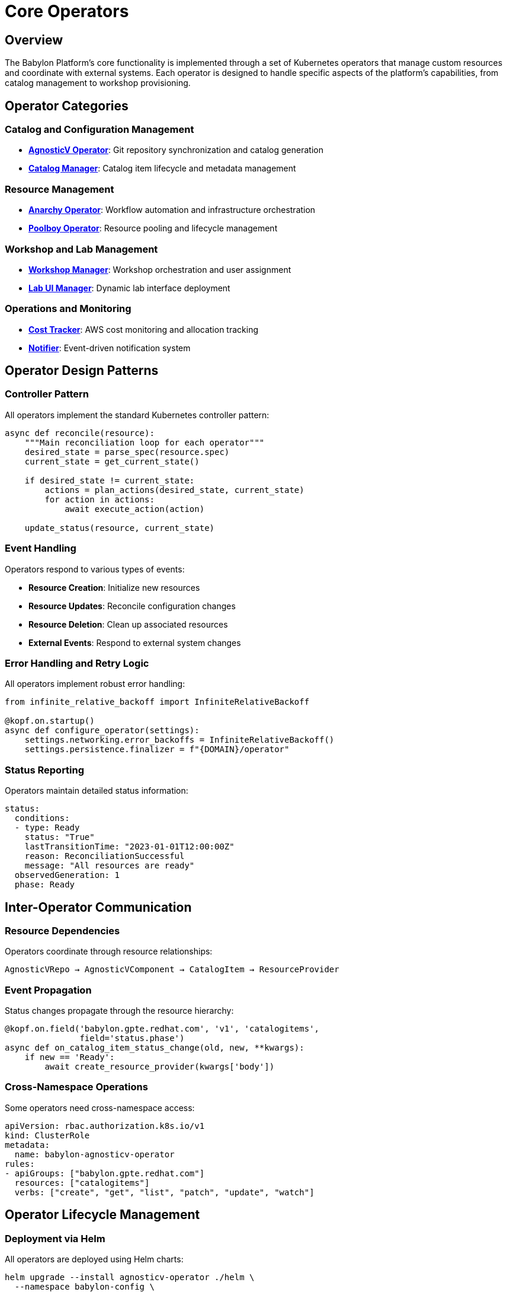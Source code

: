 = Core Operators

== Overview

The Babylon Platform's core functionality is implemented through a set of Kubernetes operators that manage custom resources and coordinate with external systems. Each operator is designed to handle specific aspects of the platform's capabilities, from catalog management to workshop provisioning.

== Operator Categories

=== Catalog and Configuration Management
* **link:agnosticv-operator.adoc[AgnosticV Operator]**: Git repository synchronization and catalog generation
* **link:catalog-manager.adoc[Catalog Manager]**: Catalog item lifecycle and metadata management

=== Resource Management
* **link:anarchy-operator.adoc[Anarchy Operator]**: Workflow automation and infrastructure orchestration
* **link:poolboy-operator.adoc[Poolboy Operator]**: Resource pooling and lifecycle management

=== Workshop and Lab Management
* **link:workshop-manager.adoc[Workshop Manager]**: Workshop orchestration and user assignment
* **link:lab-ui-manager.adoc[Lab UI Manager]**: Dynamic lab interface deployment

=== Operations and Monitoring
* **link:cost-tracker.adoc[Cost Tracker]**: AWS cost monitoring and allocation tracking
* **link:notifier.adoc[Notifier]**: Event-driven notification system

== Operator Design Patterns

=== Controller Pattern
All operators implement the standard Kubernetes controller pattern:

```python
async def reconcile(resource):
    """Main reconciliation loop for each operator"""
    desired_state = parse_spec(resource.spec)
    current_state = get_current_state()

    if desired_state != current_state:
        actions = plan_actions(desired_state, current_state)
        for action in actions:
            await execute_action(action)

    update_status(resource, current_state)
```

=== Event Handling
Operators respond to various types of events:

* **Resource Creation**: Initialize new resources
* **Resource Updates**: Reconcile configuration changes
* **Resource Deletion**: Clean up associated resources
* **External Events**: Respond to external system changes

=== Error Handling and Retry Logic
All operators implement robust error handling:

```python
from infinite_relative_backoff import InfiniteRelativeBackoff

@kopf.on.startup()
async def configure_operator(settings):
    settings.networking.error_backoffs = InfiniteRelativeBackoff()
    settings.persistence.finalizer = f"{DOMAIN}/operator"
```

=== Status Reporting
Operators maintain detailed status information:

```yaml
status:
  conditions:
  - type: Ready
    status: "True"
    lastTransitionTime: "2023-01-01T12:00:00Z"
    reason: ReconciliationSuccessful
    message: "All resources are ready"
  observedGeneration: 1
  phase: Ready
```

== Inter-Operator Communication

=== Resource Dependencies
Operators coordinate through resource relationships:

```
AgnosticVRepo → AgnosticVComponent → CatalogItem → ResourceProvider
```

=== Event Propagation
Status changes propagate through the resource hierarchy:

```python
@kopf.on.field('babylon.gpte.redhat.com', 'v1', 'catalogitems',
               field='status.phase')
async def on_catalog_item_status_change(old, new, **kwargs):
    if new == 'Ready':
        await create_resource_provider(kwargs['body'])
```

=== Cross-Namespace Operations
Some operators need cross-namespace access:

```yaml
apiVersion: rbac.authorization.k8s.io/v1
kind: ClusterRole
metadata:
  name: babylon-agnosticv-operator
rules:
- apiGroups: ["babylon.gpte.redhat.com"]
  resources: ["catalogitems"]
  verbs: ["create", "get", "list", "patch", "update", "watch"]
```

== Operator Lifecycle Management

=== Deployment via Helm
All operators are deployed using Helm charts:

```bash
helm upgrade --install agnosticv-operator ./helm \
  --namespace babylon-config \
  --set image.tag=v1.12.0 \
  --set deploy=true
```

=== Leader Election
Operators support multiple replicas with leader election:

```python
@kopf.on.startup()
async def configure_leader_election(settings):
    settings.peering.name = "babylon-agnosticv-operator"
    settings.peering.namespace = "babylon-config"
```

=== Graceful Shutdown
Operators handle shutdown gracefully:

```python
@kopf.on.cleanup()
async def cleanup_resources():
    await finalize_pending_operations()
    await close_external_connections()
```

== Development and Testing

=== Local Development
Each operator supports local development:

```bash
# Set up development environment
odo dev --devfile devfile.yaml

# Run tests
ansible-playbook test/playbook.yaml
```

=== Testing Patterns
Operators include comprehensive testing:

* **Unit Tests**: Core logic validation
* **Integration Tests**: Kubernetes API interaction
* **End-to-End Tests**: Complete workflow validation

=== Development Tools
Common development tools and patterns:

```python
# Kopf framework for operator development
import kopf

# Kubernetes client libraries
import kubernetes_asyncio

# Structured logging
import logging
logger = logging.getLogger(__name__)

# Metrics collection
from prometheus_client import Counter, Histogram
REQUEST_COUNT = Counter('operator_requests_total', 'Total requests')
```

## Operator-Specific Documentation

Each operator has detailed documentation covering:

* **Purpose and Scope**: What the operator manages
* **Custom Resources**: CRD specifications and examples
* **Configuration**: Helm values and environment variables
* **Operations**: Deployment, scaling, and troubleshooting
* **Development**: Local setup and testing procedures

This modular operator architecture enables the Babylon Platform to manage complex workflows while maintaining clear separation of responsibilities and operational simplicity.